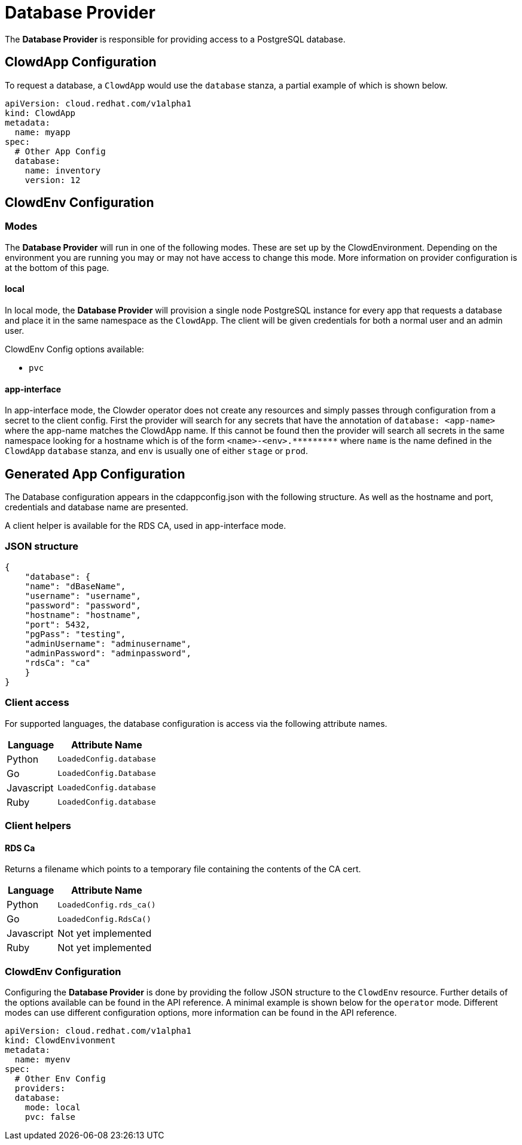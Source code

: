 = Database Provider

The **Database Provider** is responsible for providing access to a PostgreSQL
database.

== ClowdApp Configuration

To request a database, a `+ClowdApp+` would use the `+database+` stanza, a
partial example of which is shown below.

[source,yaml]
----
apiVersion: cloud.redhat.com/v1alpha1
kind: ClowdApp
metadata:
  name: myapp
spec:
  # Other App Config
  database:
    name: inventory
    version: 12
----

== ClowdEnv Configuration

=== Modes

The **Database Provider** will run in one of the following modes. These are set up
by the ClowdEnvironment. Depending on the environment you are running you may
or may not have access to change this mode. More information on provider
configuration is at the bottom of this page.

==== local

In local mode, the **Database Provider** will provision a single node PostgreSQL
instance for every app that requests a database and place it in the same
namespace as the `+ClowdApp+`. The client will be given credentials for both a
normal user and an admin user.

ClowdEnv Config options available:

- `+pvc+`

==== app-interface

In app-interface mode, the Clowder operator does not create any resources and
simply passes through configuration from a secret to the client config. First
the provider will search for any secrets that have the annotation of
``database: <app-name>`` where the app-name matches the ClowdApp name. If this
cannot be found then the provider will search all secrets in the same namespace
looking for a hostname which is of the form `+<name>-<env>.*********+` where
`+name+` is the name defined in the `+ClowdApp+` `+database+` stanza, and
`+env+` is usually one of either `+stage+` or `+prod+`.

== Generated App Configuration

The Database configuration appears in the cdappconfig.json with the following
structure. As well as the hostname and port, credentials and database name are
presented.

A client helper is available for the RDS CA, used in app-interface mode.

=== JSON structure

[source,json]
----
{
    "database": {
    "name": "dBaseName",
    "username": "username",
    "password": "password",
    "hostname": "hostname",
    "port": 5432,
    "pgPass": "testing",
    "adminUsername": "adminusername",
    "adminPassword": "adminpassword",
    "rdsCa": "ca"
    }
}
----

=== Client access

For supported languages, the database configuration is access via the following
attribute names.

[%header,cols="1,2"]
|===
|Language
|Attribute Name

| Python
| `+LoadedConfig.database+`
| Go
| `+LoadedConfig.Database+`
| Javascript
| `+LoadedConfig.database+`
| Ruby
| `+LoadedConfig.database+`

|===

=== Client helpers

==== **RDS Ca**

Returns a filename which points to a temporary file containing the
contents of the CA cert.

[%header,cols="1,2"]
|===
|Language
|Attribute Name

|Python
|`+LoadedConfig.rds_ca()+`
|Go
|`LoadedConfig.RdsCa()`
|Javascript
|Not yet implemented
|Ruby
|Not yet implemented

|===

=== ClowdEnv Configuration

Configuring the **Database Provider** is done by providing the follow JSON
structure to the `+ClowdEnv+` resource. Further details of the options
available can be found in the API reference. A minimal example is shown below
for the `+operator+` mode. Different modes can use different configuration
options, more information can be found in the API reference.

[source,yaml]

apiVersion: cloud.redhat.com/v1alpha1
kind: ClowdEnvivonment
metadata:
  name: myenv
spec:
  # Other Env Config
  providers:
  database:
    mode: local
    pvc: false
